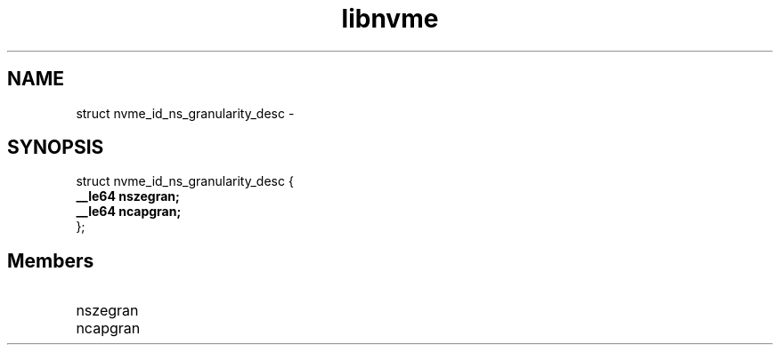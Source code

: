 .TH "libnvme" 9 "struct nvme_id_ns_granularity_desc" "February 2022" "API Manual" LINUX
.SH NAME
struct nvme_id_ns_granularity_desc \- 
.SH SYNOPSIS
struct nvme_id_ns_granularity_desc {
.br
.BI "    __le64 nszegran;"
.br
.BI "    __le64 ncapgran;"
.br
.BI "
};
.br

.SH Members
.IP "nszegran" 12
.IP "ncapgran" 12
